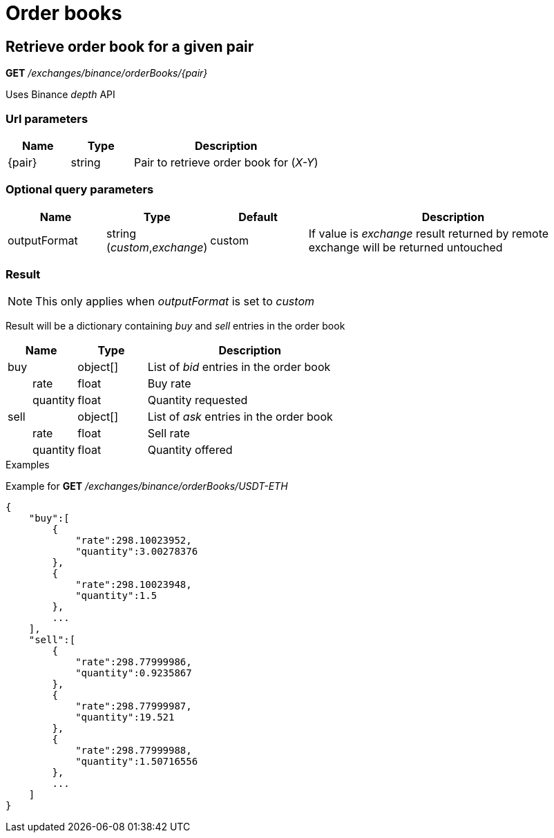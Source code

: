 = Order books

== Retrieve order book for a given pair

*GET* _/exchanges/binance/orderBooks/{pair}_

Uses Binance _depth_ API

=== Url parameters

[cols="1,1a,3a", options="header"]
|===

|Name
|Type
|Description

|{pair}
|string
|Pair to retrieve order book for (_X-Y_)

|===

=== Optional query parameters

[cols="1,1a,1a,3a", options="header"]
|===

|Name
|Type
|Default
|Description

|outputFormat
|string (_custom_,_exchange_)
|custom
|If value is _exchange_ result returned by remote exchange will be returned untouched

|===

=== Result

[NOTE]
====
This only applies when _outputFormat_ is set to _custom_
====

Result will be a dictionary containing _buy_ and _sell_ entries in the order book

[cols="1,1a,3a", options="header"]
|===
|Name
|Type
|Description

|buy
|object[]
|List of _bid_ entries in the order book

|{nbsp}{nbsp}{nbsp}{nbsp}{nbsp}{nbsp}{nbsp}{nbsp}rate
|float
|Buy rate

|{nbsp}{nbsp}{nbsp}{nbsp}{nbsp}{nbsp}{nbsp}{nbsp}quantity
|float
|Quantity requested

|sell
|object[]
|List of _ask_ entries in the order book

|{nbsp}{nbsp}{nbsp}{nbsp}{nbsp}{nbsp}{nbsp}{nbsp}rate
|float
|Sell rate

|{nbsp}{nbsp}{nbsp}{nbsp}{nbsp}{nbsp}{nbsp}{nbsp}quantity
|float
|Quantity offered

|===

.Examples

Example for *GET* _/exchanges/binance/orderBooks/USDT-ETH_

[source,json]
----
{
    "buy":[
        {
            "rate":298.10023952,
            "quantity":3.00278376
        },
        {
            "rate":298.10023948,
            "quantity":1.5
        },
        ...
    ],
    "sell":[
        {
            "rate":298.77999986,
            "quantity":0.9235867
        },
        {
            "rate":298.77999987,
            "quantity":19.521
        },
        {
            "rate":298.77999988,
            "quantity":1.50716556
        },
        ...
    ]
}
----
